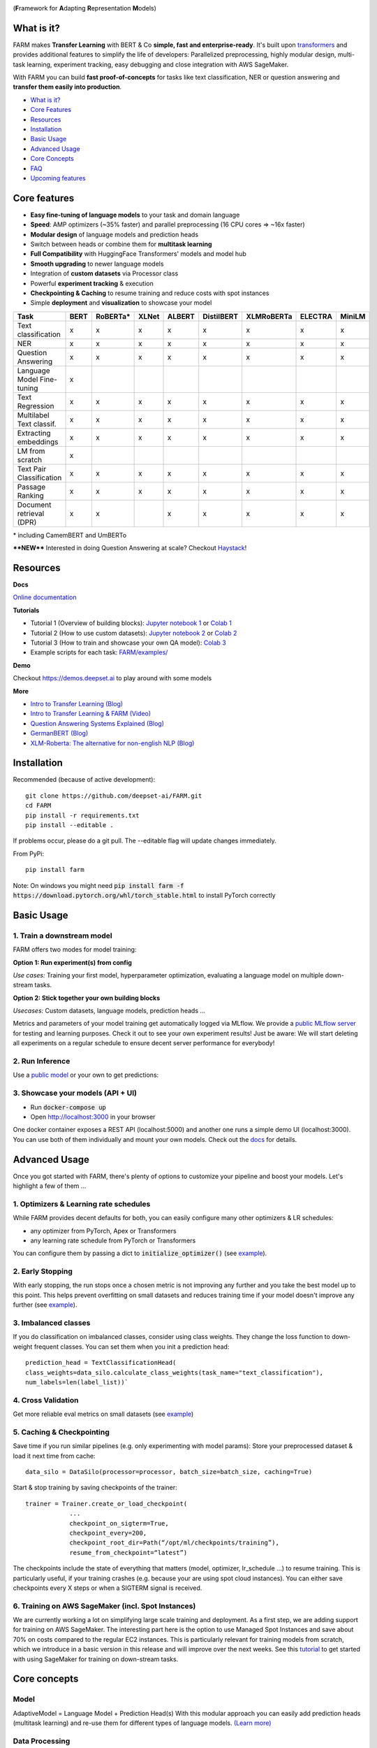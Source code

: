 
.. image:: https://github.com/deepset-ai/FARM/blob/master/docs/img/farm_logo_text_right_wide.png?raw=true
    :width: 659
    :height: 109
    :align: left
    :alt: FARM LOGO


(**F**\ ramework for **A**\ dapting **R**\ epresentation **M**\ odels)

.. image:: https://img.shields.io/badge/docs-latest-success.svg
    :target: https://farm.deepset.ai/
    :alt: Docs

.. image:: https://dev.azure.com/deepset/FARM/_apis/build/status/deepset-ai.FARM?branchName=master
	:target: https://dev.azure.com/deepset/FARM/_build
	:alt: Build

.. image:: https://img.shields.io/github/release/deepset-ai/farm
	:target: https://github.com/deepset-ai/FARM/releases
	:alt: Release

.. image:: https://img.shields.io/github/license/deepset-ai/farm
	:target: https://github.com/deepset-ai/FARM/blob/master/LICENSE
	:alt: License

.. image:: https://img.shields.io/github/last-commit/deepset-ai/farm
	:target: https://github.com/deepset-ai/FARM/commits/master
	:alt: Last Commit

.. image:: https://img.shields.io/badge/code%20style-black-000000.svg?style=flat-square
	:target: https://github.com/ambv/black
	:alt: Last Commit

.. image:: https://pepy.tech/badge/farm
	:target: https://pepy.tech/project/farm
	:alt: Downloads

.. image:: https://img.shields.io/badge/Jobs-We're%20hiring-blue
	:target: https://apply.workable.com/deepset/
	:alt: Jobs

.. image:: https://img.shields.io/twitter/follow/deepset_ai?style=social
	:target: https://twitter.com/intent/follow?screen_name=deepset_ai
	:alt: Twitter

What is it?
############
FARM makes **Transfer Learning** with BERT & Co **simple, fast and enterprise-ready**.
It's built upon `transformers <https://github.com/huggingface/pytorch-transformers>`_ and provides additional features to simplify the life of developers:
Parallelized preprocessing, highly modular design, multi-task learning, experiment tracking, easy debugging and close integration with AWS SageMaker.

With FARM you can build **fast proof-of-concepts** for tasks like text classification, NER or question answering and **transfer them easily into production**.


- `What is it? <https://github.com/deepset-ai/FARM#what-is-it>`_
- `Core Features <https://github.com/deepset-ai/FARM#core-features>`_
- `Resources <https://github.com/deepset-ai/FARM#resources>`_
- `Installation <https://github.com/deepset-ai/FARM#installation>`_
- `Basic Usage <https://github.com/deepset-ai/FARM#basic-usage>`_
- `Advanced Usage <https://github.com/deepset-ai/FARM#advanced-usage>`_
- `Core Concepts <https://github.com/deepset-ai/FARM#core-concepts>`_
- `FAQ <https://github.com/deepset-ai/FARM#faq>`_
- `Upcoming features <https://github.com/deepset-ai/FARM#upcoming-features>`_


Core features
##############
- **Easy fine-tuning of language models** to your task and domain language
- **Speed**: AMP optimizers (~35% faster) and parallel preprocessing (16 CPU cores => ~16x faster)
- **Modular design** of language models and prediction heads
- Switch between heads or combine them for **multitask learning**
- **Full Compatibility** with HuggingFace Transformers' models and model hub
- **Smooth upgrading** to newer language models
- Integration of **custom datasets** via Processor class
- Powerful **experiment tracking** & execution
- **Checkpointing & Caching** to resume training and reduce costs with spot instances
- Simple **deployment** and **visualization** to showcase your model

+------------------------------+-------------------+-------------------+-------------------+-------------------+-------------------+-------------------+-------------------+-------------------+
| Task                         |      BERT         |  RoBERTa*         |  XLNet            |  ALBERT           |  DistilBERT       |  XLMRoBERTa       |  ELECTRA          |  MiniLM           |
+==============================+===================+===================+===================+===================+===================+===================+===================+===================+
| Text classification          | x                 |  x                |  x                |  x                |  x                |  x                |  x                |  x                |
+------------------------------+-------------------+-------------------+-------------------+-------------------+-------------------+-------------------+-------------------+-------------------+
| NER                          | x                 |  x                |  x                |  x                |  x                |  x                |  x                |  x                |
+------------------------------+-------------------+-------------------+-------------------+-------------------+-------------------+-------------------+-------------------+-------------------+
| Question Answering           | x                 |  x                |  x                |  x                |  x                |  x                |  x                |  x                |
+------------------------------+-------------------+-------------------+-------------------+-------------------+-------------------+-------------------+-------------------+-------------------+
| Language Model Fine-tuning   | x                 |                   |                   |                   |                   |                   |                   |                   |
+------------------------------+-------------------+-------------------+-------------------+-------------------+-------------------+-------------------+-------------------+-------------------+
| Text Regression              | x                 |  x                |  x                |  x                |  x                |  x                |  x                |  x                |
+------------------------------+-------------------+-------------------+-------------------+-------------------+-------------------+-------------------+-------------------+-------------------+
| Multilabel Text classif.     | x                 |  x                |  x                |  x                |  x                |  x                |  x                |  x                |
+------------------------------+-------------------+-------------------+-------------------+-------------------+-------------------+-------------------+-------------------+-------------------+
| Extracting embeddings        | x                 |  x                |  x                |  x                |  x                |  x                |  x                |  x                |
+------------------------------+-------------------+-------------------+-------------------+-------------------+-------------------+-------------------+-------------------+-------------------+
| LM from scratch              | x                 |                   |                   |                   |                   |                   |                   |                   |
+------------------------------+-------------------+-------------------+-------------------+-------------------+-------------------+-------------------+-------------------+-------------------+
| Text Pair Classification     | x                 |  x                |  x                |  x                |  x                |  x                |  x                |  x                |
+------------------------------+-------------------+-------------------+-------------------+-------------------+-------------------+-------------------+-------------------+-------------------+
| Passage Ranking              | x                 |  x                |  x                |  x                |  x                |  x                |  x                |  x                |
+------------------------------+-------------------+-------------------+-------------------+-------------------+-------------------+-------------------+-------------------+-------------------+
| Document retrieval (DPR)     | x                 |  x                |                   |  x                |  x                |  x                |  x                |  x                |
+------------------------------+-------------------+-------------------+-------------------+-------------------+-------------------+-------------------+-------------------+-------------------+


\* including CamemBERT and UmBERTo

****NEW**** Interested in doing Question Answering at scale? Checkout `Haystack <https://github.com/deepset-ai/haystack>`_!

Resources
##########
**Docs**

`Online documentation <https://farm.deepset.ai>`_

**Tutorials**

- Tutorial 1 (Overview of building blocks): `Jupyter notebook 1 <https://github.com/deepset-ai/FARM/blob/master/tutorials/1_farm_building_blocks.ipynb>`_  or `Colab 1 <https://colab.research.google.com/drive/130_7dgVC3VdLBPhiEkGULHmqSlflhmVM>`_
- Tutorial 2 (How to use custom datasets): `Jupyter notebook 2 <https://github.com/deepset-ai/FARM/blob/master/tutorials/2_Build_a_processor_for_your_own_dataset.ipynb>`_  or `Colab 2 <https://colab.research.google.com/drive/1Ce_wWu-fsy_g16jaGioe8M5mAFdLN1Yx>`_
- Tutorial 3 (How to train and showcase your own QA model): `Colab 3 <https://colab.research.google.com/drive/1tqOJyMw3L5I3eXHLO846eq1fA7O9U2s8>`_
- Example scripts for each task: `FARM/examples/ <https://github.com/deepset-ai/FARM/tree/master/examples>`_

**Demo**

Checkout https://demos.deepset.ai to play around with some models

**More**

- `Intro to Transfer Learning (Blog) <https://medium.com/voice-tech-podcast/https-medium-com-deepset-ai-transfer-learning-entering-a-new-era-in-nlp-db523d9e667b>`_
- `Intro to Transfer Learning & FARM (Video) <https://www.youtube.com/watch?v=hoDgtvE-u9E&feature=youtu.be>`_
- `Question Answering Systems Explained (Blog)  <https://medium.com/deepset-ai/modern-question-answering-systems-explained-4d0913744097>`_
- `GermanBERT (Blog)  <https://deepset.ai/german-bert>`_
- `XLM-Roberta: The alternative for non-english NLP (Blog)  <https://towardsdatascience.com/xlm-roberta-the-multilingual-alternative-for-non-english-nlp-cf0b889ccbbf>`_

Installation
#############
Recommended (because of active development)::

    git clone https://github.com/deepset-ai/FARM.git
    cd FARM
    pip install -r requirements.txt
    pip install --editable .

If problems occur, please do a git pull. The --editable flag will update changes immediately.

From PyPi::

    pip install farm
    
Note: On windows you might need :code:`pip install farm -f https://download.pytorch.org/whl/torch_stable.html` to install PyTorch correctly

Basic Usage
############
1. Train a downstream model
****************************
FARM offers two modes for model training:

**Option 1: Run experiment(s) from config**

.. image:: https://raw.githubusercontent.com/deepset-ai/FARM/master/docs/img/code_snippet_experiment.png

*Use cases:* Training your first model, hyperparameter optimization, evaluating a language model on multiple down-stream tasks.

**Option 2: Stick together your own building blocks**

.. image:: https://raw.githubusercontent.com/deepset-ai/FARM/master/docs/img/code_snippet_building_blocks.png

*Usecases:* Custom datasets, language models, prediction heads ...

Metrics and parameters of your model training get automatically logged via MLflow. We provide a `public MLflow server <https://public-mlflow.deepset.ai/>`_ for testing and learning purposes. Check it out to see your own experiment results! Just be aware: We will start deleting all experiments on a regular schedule to ensure decent server performance for everybody!

2. Run Inference
*******************************
Use a `public model  <https://huggingface.co/models>`__  or your own to get predictions:

.. image:: https://raw.githubusercontent.com/deepset-ai/FARM/master/docs/img/code_snippet_inference.png


3. Showcase your models (API + UI)
**********************************

* Run :code:`docker-compose up`
* Open http://localhost:3000 in your browser

.. image:: https://github.com/deepset-ai/FARM/blob/master/docs/img/inference-api-screen.png?raw=true
    :alt: FARM Inferennce UI

One docker container exposes a REST API (localhost:5000) and another one runs a simple demo UI (localhost:3000).
You can use both of them individually and mount your own models. Check out the `docs <https://farm.deepset.ai/basic_usage.html#showcase-your-model-api-ui>`__ for details.

Advanced Usage
##############
Once you got started with FARM, there's plenty of options to customize your pipeline and boost your models.
Let's highlight a few of them ...

1. Optimizers & Learning rate schedules
****************************************
While FARM provides decent defaults for both, you can easily configure many other optimizers & LR schedules:

- any optimizer from PyTorch, Apex or Transformers
- any learning rate schedule from PyTorch or Transformers

You can configure them by passing a dict to :code:`initialize_optimizer()` (see `example <https://github.com/deepset-ai/FARM/blob/master/examples/doc_classification_custom_optimizer.py>`__).


2. Early Stopping
******************
With early stopping, the run stops once a chosen metric is not improving any further and you take the best model up to this point.
This helps prevent overfitting on small datasets and reduces training time if your model doesn't improve any further (see `example <https://github.com/deepset-ai/FARM/blob/master/examples/doc_classification_with_earlystopping.py>`__).

3. Imbalanced classes
*********************
If you do classification on imbalanced classes, consider using class weights. They change the loss function to down-weight frequent classes.
You can set them when you init a prediction head::

    prediction_head = TextClassificationHead(
    class_weights=data_silo.calculate_class_weights(task_name="text_classification"),
    num_labels=len(label_list))`


4. Cross Validation
*******************
Get more reliable eval metrics on small datasets (see `example <https://github.com/deepset-ai/FARM/blob/master/examples/doc_classification_crossvalidation.py>`__)


5. Caching & Checkpointing
***************************
Save time if you run similar pipelines (e.g. only experimenting with model params): Store your preprocessed dataset & load it next time from cache::

    data_silo = DataSilo(processor=processor, batch_size=batch_size, caching=True)

Start & stop training by saving checkpoints of the trainer::

    trainer = Trainer.create_or_load_checkpoint(
                ...
                checkpoint_on_sigterm=True,
                checkpoint_every=200,
                checkpoint_root_dir=Path(“/opt/ml/checkpoints/training”),
                resume_from_checkpoint=“latest”)

The checkpoints include the state of everything that matters (model, optimizer, lr_schedule ...) to resume training.
This is particularly useful, if your training crashes (e.g. because your are using spot cloud instances).
You can either save checkpoints every X steps or when a SIGTERM signal is received.

6. Training on AWS SageMaker (incl. Spot Instances)
***************************************************
We are currently working a lot on simplifying large scale training and deployment. As a first step, we are adding support for training on AWS SageMaker. The interesting part
here is the option to use Managed Spot Instances and save about 70% on costs compared to the regular EC2 instances. This is particularly relevant for training models from scratch, which we
introduce in a basic version in this release and will improve over the next weeks.
See this `tutorial <https://github.com/deepset-ai/FARM/blob/master/tutorials/sagemaker/3_train_with_sagemaker.ipynb>`__ to get started with using SageMaker for training on down-stream tasks.

Core concepts
#########################
Model
************
AdaptiveModel = Language Model + Prediction Head(s)
With this modular approach you can easily add prediction heads (multitask learning) and re-use them for different types of language models.
`(Learn more) <https://farm.deepset.ai/modeling.html>`__


.. image:: https://raw.githubusercontent.com/deepset-ai/FARM/master/docs/img/adaptive_model_no_bg_small.jpg


Data Processing
********************
Custom Datasets can be loaded by customizing the Processor. It converts "raw data" into PyTorch Datasets.
Much of the heavy lifting is then handled behind the scenes to make it fast & simple to debug.
`(Learn more) <https://farm.deepset.ai/data_handling.html>`__

.. image:: https://raw.githubusercontent.com/deepset-ai/FARM/master/docs/img/data_silo_no_bg_small.jpg

Inference Time Benchmarks
##########################

FARM has a configurable `test suite <https://github.com/deepset-ai/FARM/blob/master/test/benchmarks/README.md>`__ for benchmarking inference times with combinations of inference engine(PyTorch, `ONNXRuntime <https://github.com/microsoft/onnxruntime>`__), batch size, document length, maximum sequence length, and other parameters. `Here <https://docs.google.com/spreadsheets/d/1ak9Cxj1zcNBDtjf7qn2j_ydKDDzpBgWiyJ7cO-7BPvA/edit?usp=sharing>`__ is a benchmark for Question Answering inference with the current FARM version.

FAQ
####
**1. What language model shall I use for non-english NLP?**
If you’re working with German, French, Chinese, Japanese or Finnish you might be interested in trying out the pretrained BERT models in your language. You can see a list `here <https://huggingface.co/models>`__ of the available models hosted by our friends over at HuggingFace which can be directly accessed through FARM. If your language isn’t one of those (or even if it is), we’d encourage you to try out XLM-Roberta (https://arxiv.org/pdf/1911.02116.pdf)
which supports 100 different languages and shows surprisingly strong performance compared to single language models.

**2. Why do you have separate prediction heads?**
PredictionHeads are needed in order to adapt the general language understanding capabilities of the language model to a specific task.
For example, the predictions of NER and document classification require very different output formats.
Having separate PredictionHead classes means that it is a) very easy to re-use prediction heads on top of different language models
and b) it simplifies multitask-learning. The latter allows you e.g. to add proxy tasks that facilitate learning of your "true objective".
Example: You want to classify documents into classes and know that some document tags (e.g. author) already provide helpful information for this task. It might help to add additional tasks for classifying these meta tags.

**3. When is adaptation of a language model to a domain corpus useful?**
Mostly when your domain language differs a lot to the one that the original model was trained on.
Example: Your corpus is from the aerospace industry and contains a lot of engineering terminology.
This is very different to Wikipedia text on in terms of vocab and semantics.
We found that this can boost performance especially if your down-stream tasks are using rather small domain datasets.
In contrast, if you have huge downstream datasets, the model can often adapt to the domain "on-the-fly" during downstream training.

**4. How can I adapt a language model to a domain corpus?**
There are two main methods: you can extend the vocabulary by :code:`Tokenizer.add_tokens(["term_a", "term_b"...])` or fine-tune your model on a domain text corpus (see `example <https://github.com/deepset-ai/FARM/blob/master/examples/lm_finetuning.py>`__).

**5. How can I convert from / to HuggingFace's models?**
We support conversion in both directions (see `example <https://github.com/deepset-ai/FARM/blob/master/examples/conversion_huggingface_models.py>`__)
You can also load any language model from HuggingFace's model hub by just specifying the name, e.g. :code:`LanguageModel.load("deepset/bert-base-cased-squad2")`

**6. How can you scale Question Answering to larger collections of documents?**
It's currently most common to put a fast "retriever" in front of the QA model.
Checkout `haystack <https://github.com/deepset-ai/haystack/>`__ for such an implementation and more features you need to really run QA in production.

**7. How can you tailor Question Answering to your own domain?**
We attained high performance by training a model first on public datasets (e.g. SQuAD, Natural Questions ...) and then fine-tuning it on a few custom QA labels from the domain.
Even ~2000 domain labels can give you the essential performance boost you need.
Checkout `haystack <https://github.com/deepset-ai/haystack/>`__ for more details and a QA labeling tool.

**8. My GPU runs out of memory. How can I train with decent batch sizes?**
Use gradient accumulation! It combines multiple batches before applying backprop. In FARM, just set the param :code:`grad_acc_steps` in :code:`initialize_optimizer()` and :code:`Trainer()` to the number of batches you want to combine (i.e. :code:`grad_acc_steps=2` and :code:`batch_size=16` results in an effective batch size of 32).


Acknowledgements
###################
- FARM is built upon parts of the great `Transformers <https://github.com/huggingface/pytorch-transformers>`_  repository from HuggingFace. It utilizes their implementations of models and tokenizers.
- FARM is a community effort! Essential pieces of it have been implemented by our FARMers out there. Thanks to all contributors!
- The original BERT model and `paper <https://arxiv.org/abs/1810.04805>`_  was published by Jacob Devlin, Ming-Wei Chang, Kenton Lee and Kristina Toutanova.

Citation
###################
As of now there is no published paper on FARM. If you want to use or cite our framework, please include
the link to this repository. If you are working with the German Bert model, you can link our
`blog post <https://deepset.ai/german-bert>`_ describing its training details and performance.
